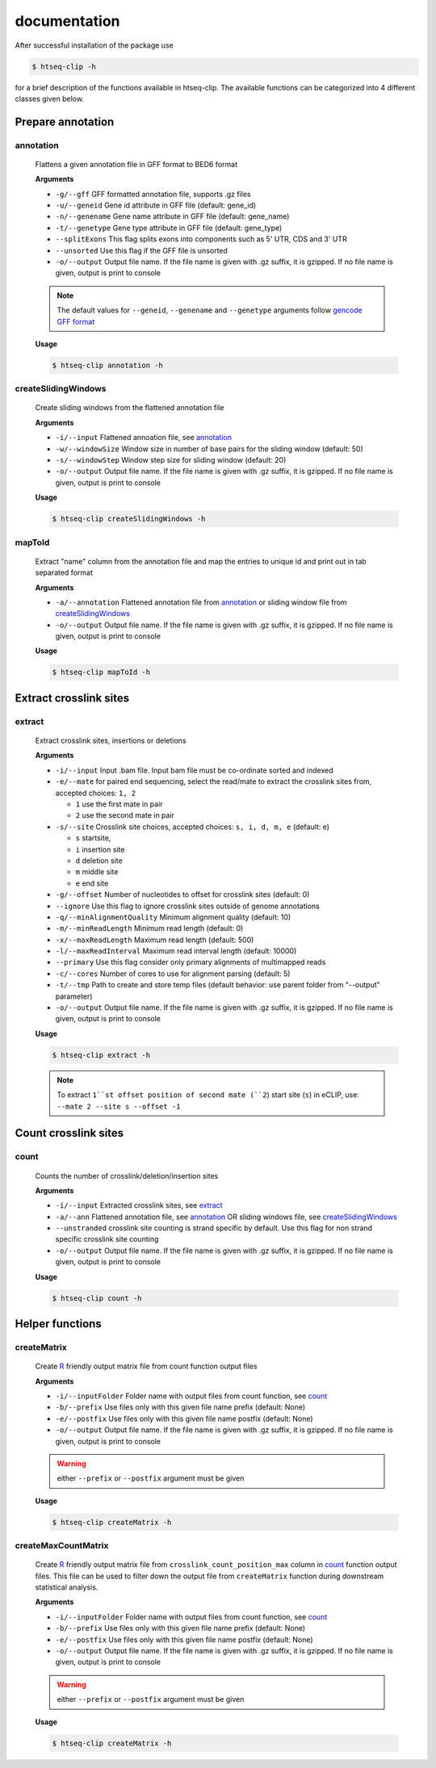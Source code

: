 .. raw:: html

    <style> .c1 {color:#3282b8; font-weight:bold} </style>

.. role:: c1

documentation
=============

After successful installation of the package use 

.. code-block:: sh

   $ htseq-clip -h

for a brief description of the functions available in htseq-clip. 
The available functions can be categorized into 4 different classes given below.


.. _AnnotationOverview:

Prepare annotation
**********

.. _annotation:

:c1:`annotation`
-----------------

  Flattens a given annotation file in GFF format to BED6 format 
  
  **Arguments**

  * ``-g/--gff``       GFF formatted annotation file, supports .gz files
  * ``-u/--geneid``    Gene id attribute in GFF file (default: gene_id)
  * ``-n/--genename``  Gene name attribute in GFF file (default: gene_name)
  * ``-t/--genetype``  Gene type attribute in GFF file (default: gene_type)
  * ``--splitExons``   This flag splits exons into components such as 5' UTR, CDS and 3' UTR
  * ``--unsorted``     Use this flag if the GFF file is unsorted
  * ``-o/--output``    Output file name. If the file name is given with .gz suffix, it is gzipped. If no file name is given, output is print to console   

  .. Note:: The default values for ``--geneid``, ``--genename`` and ``--genetype`` arguments follow  `gencode GFF format`_

  .. _`gencode GFF format`: https://www.gencodegenes.org/pages/data_format.html


  **Usage**
  
  .. code-block:: sh    
    
    $ htseq-clip annotation -h  

.. _createSlidingWindows:

:c1:`createSlidingWindows`
---------------------------

  Create sliding windows from the flattened annotation file

  **Arguments**

  * ``-i/--input``  Flattened annoation file, see annotation_
  * ``-w/--windowSize``  Window size in number of base pairs for the sliding window (default: 50)
  * ``-s/--windowStep``  Window step size for sliding window (default: 20)
  * ``-o/--output``    Output file name. If the file name is given with .gz suffix, it is gzipped. If no file name is given, output is print to console


  **Usage**

  .. code-block:: sh    
    
    $ htseq-clip createSlidingWindows -h
  
.. _mapToId:

:c1:`mapToId`
-------------

  Extract "name" column from the annotation file and map the entries to unique id 
  and print out in tab separated format

  **Arguments**

  * ``-a/--annotation``  Flattened annotation file from annotation_ or sliding window file from createSlidingWindows_
  * ``-o/--output``    Output file name. If the file name is given with .gz suffix, it is gzipped. If no file name is given, output is print to console


  **Usage**

  .. code-block:: sh    
    
    $ htseq-clip mapToId -h

.. _ExtractionOverview:

Extract crosslink sites
**********

.. _extract:

:c1:`extract`
-------------

  Extract crosslink sites, insertions or deletions

  **Arguments**

  * ``-i/--input`` Input .bam file. Input bam file must be co-ordinate sorted and indexed
  * ``-e/--mate`` for paired end sequencing, select the read/mate to extract the crosslink sites from, accepted choices: ``1, 2``

    * ``1`` use the first mate in pair
    * ``2`` use the second mate in pair
  * ``-s/--site`` Crosslink site choices, accepted choices: ``s, i, d, m, e`` (default: e)
    
    * ``s`` startsite, 
    * ``i`` insertion site 
    * ``d`` deletion site 
    * ``m`` middle site 
    * ``e`` end site 
  
  * ``-g/--offset`` Number of nucleotides to offset for crosslink sites (default: 0)
  * ``--ignore`` Use this flag to ignore crosslink sites outside of genome annotations
  * ``-q/--minAlignmentQuality`` Minimum alignment quality (default: 10)
  * ``-m/--minReadLength`` Minimum read length (default: 0)
  * ``-x/--maxReadLength`` Maximum read length (default: 500)
  * ``-l/--maxReadInterval`` Maximum read interval length (default: 10000)
  * ``--primary`` Use this flag consider only primary alignments of multimapped reads
  * ``-c/--cores`` Number of cores to use for alignment parsing (default: 5)
  * ``-t/--tmp`` Path to create and store temp files (default behavior: use parent folder from "--output" parameter)
  * ``-o/--output`` Output file name. If the file name is given with .gz suffix, it is gzipped. If no file name is given, output is print to console
  
  **Usage**

  .. code-block:: sh    
    
    $ htseq-clip extract -h
  
  
  .. Note:: To extract ``1``st offset position of second mate (``2``) start site (``s``) in eCLIP, use: ``--mate 2 --site s --offset -1``


.. _CountOverview:

Count crosslink sites
********
  
.. _count:

:c1:`count`
-----------

  Counts the number of crosslink/deletion/insertion sites

  **Arguments**

  * ``-i/--input`` Extracted crosslink sites, see extract_
  * ``-a/--ann`` Flattened annotation file, see annotation_ OR sliding windows file, see createSlidingWindows_
  * ``--unstranded`` crosslink site counting is strand specific by default. Use this flag for non strand specific crosslink site counting
  * ``-o/--output`` Output file name. If the file name is given with .gz suffix, it is gzipped. If no file name is given, output is print to console

  **Usage**

  .. code-block:: sh    
    
    $ htseq-clip count -h

Helper functions
*******
  
.. _createMatrix:

:c1:`createMatrix`
-------------------
    
  Create `R`_ friendly output matrix file from count function output files

  .. _`R`: https://www.r-project.org/

  **Arguments**

  * ``-i/--inputFolder`` Folder name with output files from count function, see count_
  * ``-b/--prefix`` Use files only with this given file name prefix (default: None)
  * ``-e/--postfix`` Use files only with this given file name postfix (default: None)
  * ``-o/--output`` Output file name. If the file name is given with .gz suffix, it is gzipped. If no file name is given, output is print to console

  .. Warning:: either ``--prefix`` or ``--postfix`` argument must be given

  **Usage**

  .. code-block:: sh    
    
    $ htseq-clip createMatrix -h

.. _createMaxCountMatrix:

:c1:`createMaxCountMatrix`
-------------------
    
  Create `R`_ friendly output matrix file from  ``crosslink_count_position_max``  column in count_ function output files.
  This file can be used to filter down the output file from ``createMatrix`` function during downstream statistical analysis.

  .. _`R`: https://www.r-project.org/

  **Arguments**

  * ``-i/--inputFolder`` Folder name with output files from count function, see count_
  * ``-b/--prefix`` Use files only with this given file name prefix (default: None)
  * ``-e/--postfix`` Use files only with this given file name postfix (default: None)
  * ``-o/--output`` Output file name. If the file name is given with .gz suffix, it is gzipped. If no file name is given, output is print to console

  .. Warning:: either ``--prefix`` or ``--postfix`` argument must be given

  **Usage**

  .. code-block:: sh    
    
    $ htseq-clip createMatrix -h
